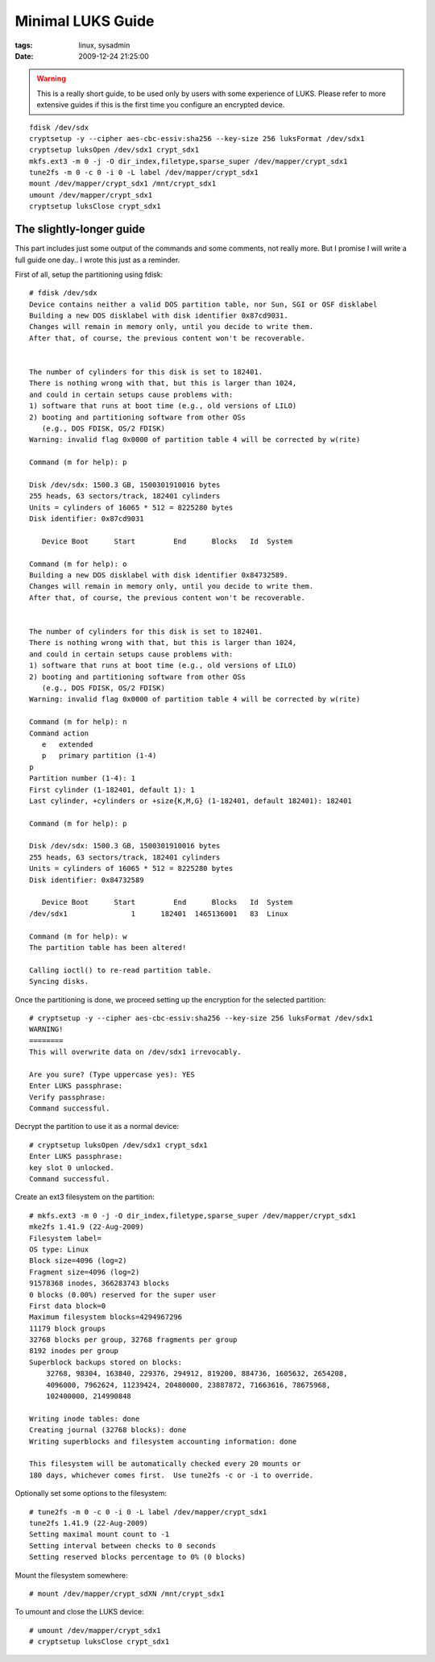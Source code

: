 Minimal LUKS Guide
##################

:tags: linux, sysadmin
:date: 2009-12-24 21:25:00

.. warning::
    This is a really short guide, to be used only by users with some experience
    of LUKS. Please refer to more extensive guides if this is the first time
    you configure an encrypted device.

::

    fdisk /dev/sdx
    cryptsetup -y --cipher aes-cbc-essiv:sha256 --key-size 256 luksFormat /dev/sdx1
    cryptsetup luksOpen /dev/sdx1 crypt_sdx1
    mkfs.ext3 -m 0 -j -O dir_index,filetype,sparse_super /dev/mapper/crypt_sdx1
    tune2fs -m 0 -c 0 -i 0 -L label /dev/mapper/crypt_sdx1
    mount /dev/mapper/crypt_sdx1 /mnt/crypt_sdx1
    umount /dev/mapper/crypt_sdx1
    cryptsetup luksClose crypt_sdx1


The slightly-longer guide
-------------------------

This part includes just some output of the commands and some comments, not really more. But I promise I will write a full guide one day.. I wrote this just as a reminder.

First of all, setup the partitioning using fdisk::

    # fdisk /dev/sdx
    Device contains neither a valid DOS partition table, nor Sun, SGI or OSF disklabel
    Building a new DOS disklabel with disk identifier 0x87cd9031.
    Changes will remain in memory only, until you decide to write them.
    After that, of course, the previous content won't be recoverable.


    The number of cylinders for this disk is set to 182401.
    There is nothing wrong with that, but this is larger than 1024,
    and could in certain setups cause problems with:
    1) software that runs at boot time (e.g., old versions of LILO)
    2) booting and partitioning software from other OSs
       (e.g., DOS FDISK, OS/2 FDISK)
    Warning: invalid flag 0x0000 of partition table 4 will be corrected by w(rite)

    Command (m for help): p

    Disk /dev/sdx: 1500.3 GB, 1500301910016 bytes
    255 heads, 63 sectors/track, 182401 cylinders
    Units = cylinders of 16065 * 512 = 8225280 bytes
    Disk identifier: 0x87cd9031

       Device Boot      Start         End      Blocks   Id  System

    Command (m for help): o
    Building a new DOS disklabel with disk identifier 0x84732589.
    Changes will remain in memory only, until you decide to write them.
    After that, of course, the previous content won't be recoverable.


    The number of cylinders for this disk is set to 182401.
    There is nothing wrong with that, but this is larger than 1024,
    and could in certain setups cause problems with:
    1) software that runs at boot time (e.g., old versions of LILO)
    2) booting and partitioning software from other OSs
       (e.g., DOS FDISK, OS/2 FDISK)
    Warning: invalid flag 0x0000 of partition table 4 will be corrected by w(rite)

    Command (m for help): n
    Command action
       e   extended
       p   primary partition (1-4)
    p
    Partition number (1-4): 1
    First cylinder (1-182401, default 1): 1
    Last cylinder, +cylinders or +size{K,M,G} (1-182401, default 182401): 182401

    Command (m for help): p

    Disk /dev/sdx: 1500.3 GB, 1500301910016 bytes
    255 heads, 63 sectors/track, 182401 cylinders
    Units = cylinders of 16065 * 512 = 8225280 bytes
    Disk identifier: 0x84732589

       Device Boot      Start         End      Blocks   Id  System
    /dev/sdx1               1      182401  1465136001   83  Linux

    Command (m for help): w
    The partition table has been altered!

    Calling ioctl() to re-read partition table.
    Syncing disks.

Once the partitioning is done, we proceed setting up the encryption for the selected partition::

    # cryptsetup -y --cipher aes-cbc-essiv:sha256 --key-size 256 luksFormat /dev/sdx1
    WARNING!
    ========
    This will overwrite data on /dev/sdx1 irrevocably.

    Are you sure? (Type uppercase yes): YES
    Enter LUKS passphrase:
    Verify passphrase:
    Command successful.

Decrypt the partition to use it as a normal device::

    # cryptsetup luksOpen /dev/sdx1 crypt_sdx1
    Enter LUKS passphrase:
    key slot 0 unlocked.
    Command successful.

Create an ext3 filesystem on the partition::

    # mkfs.ext3 -m 0 -j -O dir_index,filetype,sparse_super /dev/mapper/crypt_sdx1
    mke2fs 1.41.9 (22-Aug-2009)
    Filesystem label=
    OS type: Linux
    Block size=4096 (log=2)
    Fragment size=4096 (log=2)
    91578368 inodes, 366283743 blocks
    0 blocks (0.00%) reserved for the super user
    First data block=0
    Maximum filesystem blocks=4294967296
    11179 block groups
    32768 blocks per group, 32768 fragments per group
    8192 inodes per group
    Superblock backups stored on blocks:
        32768, 98304, 163840, 229376, 294912, 819200, 884736, 1605632, 2654208,
        4096000, 7962624, 11239424, 20480000, 23887872, 71663616, 78675968,
        102400000, 214990848

    Writing inode tables: done
    Creating journal (32768 blocks): done
    Writing superblocks and filesystem accounting information: done

    This filesystem will be automatically checked every 20 mounts or
    180 days, whichever comes first.  Use tune2fs -c or -i to override.

Optionally set some options to the filesystem::

    # tune2fs -m 0 -c 0 -i 0 -L label /dev/mapper/crypt_sdx1
    tune2fs 1.41.9 (22-Aug-2009)
    Setting maximal mount count to -1
    Setting interval between checks to 0 seconds
    Setting reserved blocks percentage to 0% (0 blocks)

Mount the filesystem somewhere::

    # mount /dev/mapper/crypt_sdXN /mnt/crypt_sdx1

To umount and close the LUKS device::

    # umount /dev/mapper/crypt_sdx1
    # cryptsetup luksClose crypt_sdx1

